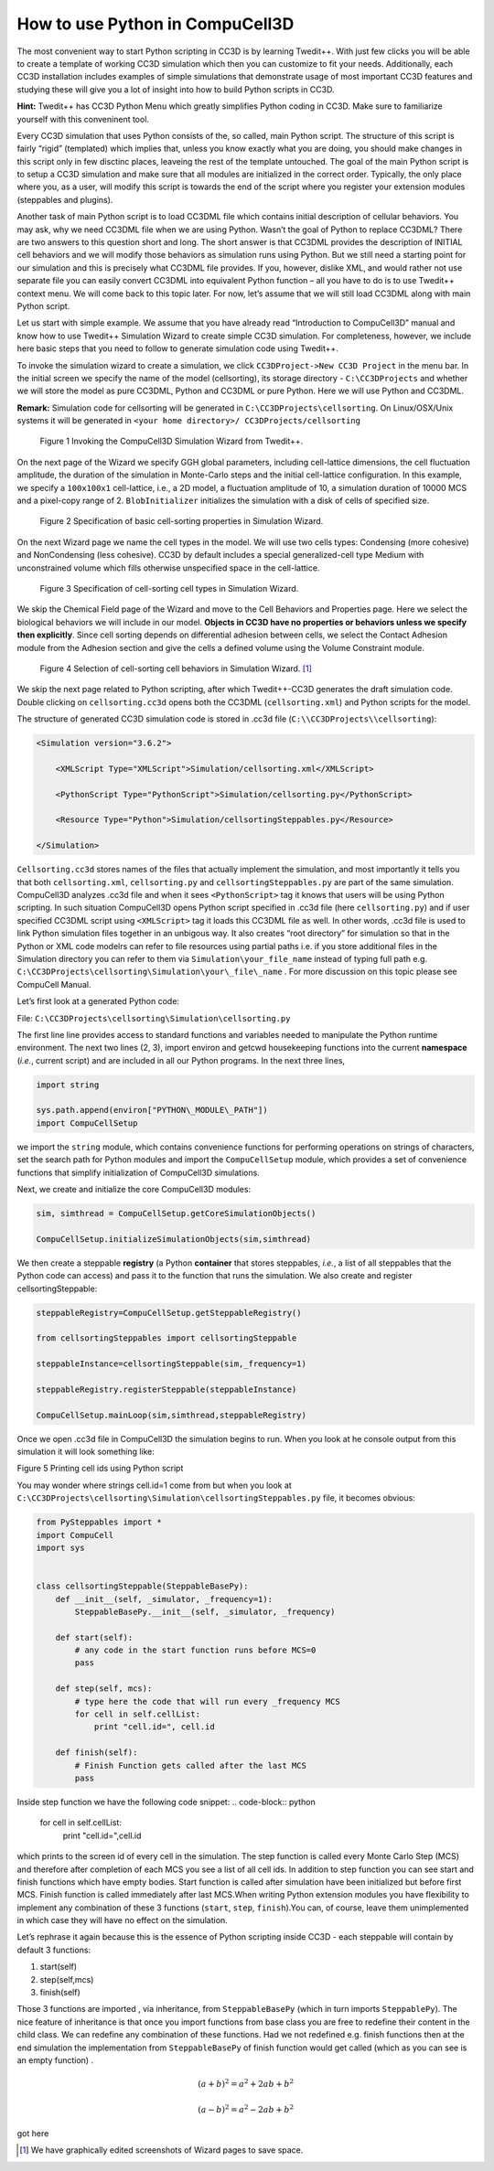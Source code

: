 How to use Python in CompuCell3D
================================

The most convenient way to start Python scripting in CC3D is by learning Twedit++. With just few clicks you will be able to create a template of working CC3D simulation which then you can customize to fit your needs. Additionally, each CC3D installation includes examples of simple simulations that demonstrate usage of most important CC3D features and studying these will give you a lot of insight into how to build Python scripts in CC3D.

**Hint:** Twedit++ has CC3D Python Menu which greatly simplifies Python coding in CC3D. Make sure to familiarize yourself with this conveninent tool.

Every CC3D simulation that uses Python consists of the, so called, main Python script. The structure of this script is fairly “rigid” (templated) which implies that, unless you know exactly what you are doing, you should make changes in this script only in few disctinc places, leaveing the rest of the template untouched. The goal of the main Python script is to setup a CC3D simulation and make sure that all modules are initialized in the correct order. Typically, the only place where you, as a user, will modify this script is towards the end of the script where you register your extension modules (steppables and plugins).

Another task of main Python script is to load CC3DML file which contains initial description of cellular behaviors. You may ask, why we need CC3DML file when we are using Python. Wasn’t the goal of Python to replace CC3DML? There are two answers to this question short and long. The short answer is that CC3DML provides the description of INITIAL cell behaviors and we will modify those behaviors as simulation runs using Python. But we still need a starting point for our simulation and this is precisely what CC3DML file provides. If you, however, dislike XML, and would rather not use separate file you can easily convert CC3DML into equivalent Python function – all you have to do is to use Twedit++ context menu. We will come back to this topic later. For now, let’s assume that we will still load CC3DML along with main Python script.

Let us start with simple example. We assume that you have already read “Introduction to CompuCell3D” manual and know how to use Twedit++ Simulation Wizard to create simple CC3D simulation. For completeness, however,  we include here basic steps that you need to follow to generate simulation code using Twedit++.

To invoke the simulation wizard to create a simulation, we click ``CC3DProject->New CC3D Project`` in the menu bar. In the initial screen we specify the name of the model (cellsorting), its storage directory - ``C:\CC3DProjects`` and whether we will store the model as pure CC3DML, Python and CC3DML or pure Python. Here we will use Python and CC3DML.

**Remark:** Simulation code for cellsorting will be generated in ``C:\CC3DProjects\cellsorting``. On Linux/OSX/Unix systems it will be generated in ``<your home directory>/ CC3DProjects/cellsorting``

.. figure:: images/wizard_twedit.png
    :alt: Figure 1 Invoking the CompuCell3D Simulation Wizard from Twedit++.

    Figure 1 Invoking the CompuCell3D Simulation Wizard from Twedit++.


On the next page of the Wizard we specify GGH global parameters, including cell-lattice dimensions, the cell fluctuation amplitude, the duration of the simulation in Monte-Carlo steps and the initial cell-lattice configuration.
In this example, we specify a ``100x100x1`` cell-lattice, i.e., a 2D model, a fluctuation amplitude of 10, a simulation duration of 10000 MCS and a pixel-copy range of 2. ``BlobInitializer`` initializes the simulation with a disk of cells of specified size.

.. figure:: images/image2.jpeg
    :alt: Figure 2 Specification of basic cell-sorting properties in Simulation Wizard.

    Figure 2 Specification of basic cell-sorting properties in Simulation Wizard.


On the next Wizard page we name the cell types in the model. We will use
two cells types: Condensing (more cohesive) and NonCondensing (less
cohesive). CC3D by default includes a special generalized-cell type
Medium with unconstrained volume which fills otherwise unspecified space
in the cell-lattice.

.. figure:: images/image3.jpeg
    :alt: Figure 3 Specification of cell-sorting cell types in Simulation Wizard.

    Figure 3 Specification of cell-sorting cell types in Simulation Wizard.



We skip the Chemical Field page of the Wizard and move to the Cell
Behaviors and Properties page. Here we select the biological behaviors
we will include in our model. **Objects in CC3D have no properties or
behaviors unless we specify then explicitly**. Since cell sorting
depends on differential adhesion between cells, we select the Contact
Adhesion module from the Adhesion section and give the cells a defined
volume using the Volume Constraint module.

.. figure:: images/image4.jpeg
    :alt: Figure 4 Selection of cell-sorting cell behaviors in Simulation Wizard.

    Figure 4 Selection of cell-sorting cell behaviors in Simulation Wizard. [1]_



We skip the next page related to Python scripting, after which
Twedit++-CC3D generates the draft simulation code. Double clicking on
``cellsorting.cc3d`` opens both the CC3DML (``cellsorting.xml``) and Python
scripts for the model.

The structure of generated CC3D simulation code is stored in .cc3d file
(``C:\\CC3DProjects\\cellsorting``):

.. code-block:: xml

    <Simulation version="3.6.2">

        <XMLScript Type="XMLScript">Simulation/cellsorting.xml</XMLScript>

        <PythonScript Type="PythonScript">Simulation/cellsorting.py</PythonScript>

        <Resource Type="Python">Simulation/cellsortingSteppables.py</Resource>

    </Simulation>

``Cellsorting.cc3d`` stores names of the files that actually implement
the simulation, and most importantly it tells you that both
``cellsorting.xml``, ``cellsorting.py`` and ``cellsortingSteppables.py`` are part of
the same simulation. CompuCell3D analyzes .cc3d file and when it sees
``<PythonScript>`` tag it knows that users will be using Python scripting.
In such situation CompuCell3D opens Python script specified in .cc3d
file (here ``cellsorting.py``) and if user specified CC3DML script using
``<XMLScript>`` tag it loads this CC3DML file as well. In other words, .cc3d
file is used to link Python simulation files together in an unbigous
way. It also creates “root directory” for simulation so that in the
Python or XML code modelrs can refer to file resources using partial
paths i.e. if you store additional files in the Simulation directory you
can refer to them via ``Simulation\your_file_name`` instead of typing full
path e.g. ``C:\CC3DProjects\cellsorting\Simulation\your\_file\_name`` .
For more discussion on this topic please see CompuCell Manual.

Let’s first look at a generated Python code:

File: ``C:\CC3DProjects\cellsorting\Simulation\cellsorting.py``

.. code-block:: python
    :linenos:

        import sys
        from os import environ
        from os import getcwd
        import string

        sys.path.append(environ["PYTHON\_MODULE\_PATH"])

        import CompuCellSetup

        sim, simthread = CompuCellSetup.getCoreSimulationObjects()

        CompuCellSetup.initializeSimulationObjects(sim, simthread)

        # Add Python steppables here

        steppableRegistry = CompuCellSetup.getSteppableRegistry()

        from cellsortingSteppables import cellsortingSteppable

        steppableInstance = cellsortingSteppable(sim, _frequency=1)

        steppableRegistry.registerSteppable(steppableInstance)

        CompuCellSetup.mainLoop(sim, simthread, steppableRegistry)

The first line line provides access to standard functions and variables
needed to manipulate the Python runtime environment. The next two lines (2, 3),
import environ and getcwd housekeeping functions into the current
**namespace** (*i.e.*, current script) and are included in all our Python
programs. In the next three lines,

.. code-block:: python

        import string

        sys.path.append(environ["PYTHON\_MODULE\_PATH"])
        import CompuCellSetup

we import the ``string`` module, which contains convenience functions for
performing operations on strings of characters, set the search path for
Python modules and import the ``CompuCellSetup`` module, which provides a
set of convenience functions that simplify initialization of CompuCell3D
simulations.

Next, we create and initialize the core CompuCell3D modules:

.. code-block:: python

        sim, simthread = CompuCellSetup.getCoreSimulationObjects()

        CompuCellSetup.initializeSimulationObjects(sim,simthread)

We then create a steppable **registry** (a Python **container** that
stores steppables, *i.e.*, a list of all steppables that the Python code
can access) and pass it to the function that runs the simulation. We
also create and register cellsortingSteppable:

.. code-block:: python

        steppableRegistry=CompuCellSetup.getSteppableRegistry()

        from cellsortingSteppables import cellsortingSteppable

        steppableInstance=cellsortingSteppable(sim,_frequency=1)

        steppableRegistry.registerSteppable(steppableInstance)

        CompuCellSetup.mainLoop(sim,simthread,steppableRegistry)

Once we open .cc3d file in CompuCell3D the simulation begins to run. When
you look at he console output from this simulation it will look
something like:

|image4|

Figure 5 Printing cell ids using Python script

You may wonder where strings cell.id=1 come from but when you look at
``C:\CC3DProjects\cellsorting\Simulation\cellsortingSteppables.py``
file, it becomes obvious:

.. code-block:: python

        from PySteppables import *
        import CompuCell
        import sys


        class cellsortingSteppable(SteppableBasePy):
            def __init__(self, _simulator, _frequency=1):
                SteppableBasePy.__init__(self, _simulator, _frequency)

            def start(self):
                # any code in the start function runs before MCS=0
                pass

            def step(self, mcs):
                # type here the code that will run every _frequency MCS
                for cell in self.cellList:
                    print "cell.id=", cell.id

            def finish(self):
                # Finish Function gets called after the last MCS
                pass

Inside step function we have the following code snippet:
.. code-block:: python

        for cell in self.cellList:
            print "cell.id=",cell.id

which prints to the screen id of every cell in the simulation. The step
function is called every Monte Carlo Step (MCS) and therefore after
completion of each MCS you see a list of all cell ids. In addition to
step function you can see start and finish functions which have empty
bodies. Start function is called after simulation have been initialized
but before first MCS. Finish function is called immediately after last
MCS.When writing Python extension modules you have flexibility to
implement any combination of these 3 functions (``start``, ``step``, ``finish``).You
can, of course, leave them unimplemented in which case they will have no
effect on the simulation.

Let’s rephrase it again because this is the essence of Python scripting
inside CC3D - each steppable will contain by default 3 functions:

1) start(self)

2) step(self,mcs)

3) finish(self)

Those 3 functions are imported , via inheritance, from ``SteppableBasePy``
(which in turn imports ``SteppablePy``). The nice feature of inheritance is
that once you import functions from base class you are free to redefine
their content in the child class. We can redefine any combination of
these functions. Had we not redefined e.g. finish functions then at the
end simulation the implementation from ``SteppableBasePy`` of finish
function would get called (which as you can see is an empty function) .



.. math::

   (a + b)^2 = a^2 + 2ab + b^2

   (a - b)^2 = a^2 - 2ab + b^2

got here

.. [1]
   We have graphically edited screenshots of Wizard pages to save space.

.. |image4| image:: images/image5.jpeg
   :width: 4.52083in
   :height: 1.13806in
